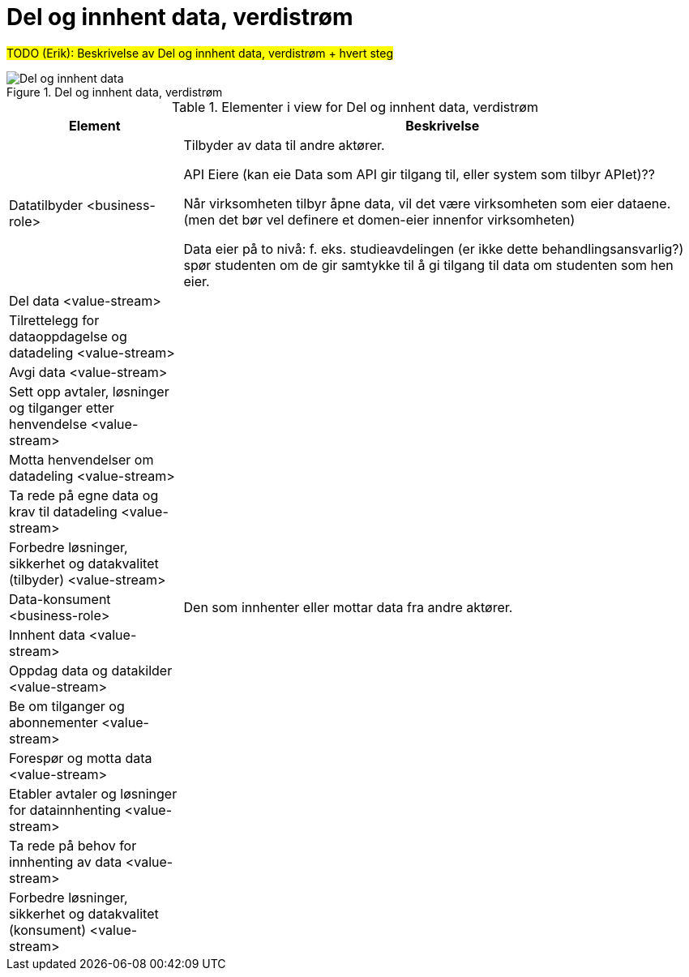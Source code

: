 = Del og innhent data, verdistrøm
:wysiwig_editing: 1
ifeval::[{wysiwig_editing} == 1]
:imagepath: ../images/
endif::[]
ifeval::[{wysiwig_editing} == 0]
:imagepath: main@unit-ra:unit-ra-datadeling-målarkitekturen:
endif::[]
:toc: left
:toclevels: 4
:sectnums:
:sectnumlevels: 9

#TODO (Erik): Beskrivelse av Del og innhent data, verdistrøm + hvert steg#

.Del og innhent data, verdistrøm
image::{imagepath}Del og innhent data, verdistrøm.png[alt=Del og innhent data, verdistrøm image]



[cols ="1,3", options="header"]
.Elementer i view for Del og innhent data, verdistrøm
|===

| Element
| Beskrivelse

| Datatilbyder <business-role>
| Tilbyder av data til andre aktører.

API Eiere  (kan eie Data som API gir tilgang til, eller system som tilbyr APIet)??

Når virksomheten tilbyr åpne data, vil det være virksomheten som eier dataene. (men det bør vel definere et domen-eier innenfor virksomheten)

Data eier på to nivå: f. eks. studieavdelingen (er ikke dette behandlingsansvarlig?) spør studenten om de gir samtykke til å gi tilgang til data om studenten som hen eier.


| Del  data <value-stream>
| 

| Tilrettelegg for dataoppdagelse og datadeling <value-stream>
| 

| Avgi data <value-stream>
| 


| Sett opp avtaler, løsninger og tilganger etter henvendelse <value-stream>
| 

| Motta henvendelser om datadeling <value-stream>
| 

| Ta rede på egne data og krav til datadeling <value-stream>
| 



| Forbedre løsninger, sikkerhet og datakvalitet (tilbyder) <value-stream>
| 

| Data-konsument <business-role>
| Den som innhenter eller mottar data fra andre aktører.

| Innhent data <value-stream>
| 

| Oppdag data og datakilder <value-stream>
| 

| Be  om tilganger og abonnementer <value-stream>
| 

| Forespør og motta data <value-stream>
| 

| Etabler avtaler og løsninger for datainnhenting <value-stream>
| 

| Ta rede på behov for innhenting av data <value-stream>
| 

| Forbedre løsninger, sikkerhet og datakvalitet (konsument) <value-stream>
| 

|===

